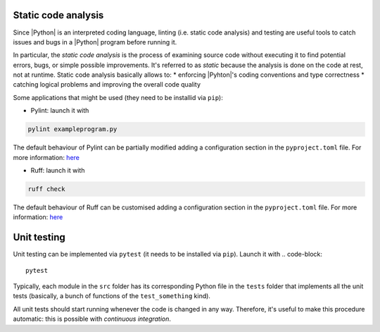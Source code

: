 .. _linting&testing:

Static code analysis
====================

Since |Python| is an interpreted coding language, linting (i.e. static code analysis) and
testing are useful tools to catch issues and bugs in a |Python| program before running it.

In particular, the `static code analysis` is the process of examining source code without 
executing it to find potential errors, bugs, or simple possible improvements. It's 
referred to as `static` because the analysis is done on the code at rest, not at runtime.
Static code analysis basically allows to:
* enforcing |Pyhton|'s coding conventions and type correctness
* catching logical problems and improving the overall code quality

Some applications that might be used (they need to be installid via ``pip``):

* Pylint: launch it with 
.. code-block:: shell

  pylint exampleprogram.py

The default behaviour of Pylint can be partially modified adding a configuration 
section in the ``pyproject.toml`` file. For more information:
`here <https://pylint.readthedocs.io/en/latest/?badge=latest>`_

* Ruff: launch it with 
.. code-block:: shell

  ruff check

The default behaviour of Ruff can be customised adding a configuration section in the
``pyproject.toml`` file. For more information: 
`here <https://docs.astral.sh/ruff/configuration/>`__

Unit testing
============

Unit testing can be implemented via ``pytest`` (it needs to be installed via ``pip``).
Launch it with
.. code-block::

  pytest

Typically, each module in the ``src`` folder has its corresponding Python file in the
``tests`` folder that implements all the unit tests (basically, a bunch of functions
of the ``test_something`` kind).

All unit tests should start running whenever the code is changed in any way.
Therefore, it's useful to make this procedure automatic: this is possible with 
`continuous integration`.
